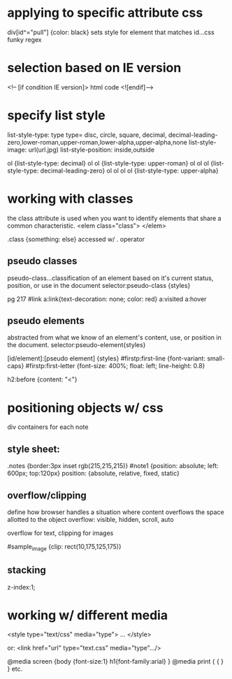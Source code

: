 * applying to specific attribute css

div[id^="pull"] {color: black}
sets style for element that matches id...css funky regex

* selection based on IE version
<!-- [if condition IE version]>
html code
<![endif]-->
* specify list style
list-style-type: type
type= disc, circle, square, decimal, decimal-leading-zero,lower-roman,upper-roman,lower-alpha,upper-alpha,none
list-style-image: url(url.jpg)
list-style-position: inside,outside

ol {list-style-type: decimal}
ol ol {list-style-type: upper-roman}
ol ol ol {list-style-type: decimal-leading-zero}
ol ol ol ol {list-style-type: upper-alpha}

* working with classes
the class attribute is used when you want to identify elements that share a common characteristic.
<elem class="class"> </elem>

.class {something: else}
accessed w/ . operator

** pseudo classes
pseudo-class...classification of an element based on it's current status, position, or use in the document 
selector:pseudo-class {styles}

pg 217
#link a:link{text-decoration: none; color: red}
a:visited
a:hover
** pseudo elements
abstracted from what we know of an element's content, use, or position in the document.
selector:pseudo-element{styles}

[id/element]:[pseudo element] {styles}
#firstp:first-line {font-variant: small-caps}
#firstp:first-letter {font-size: 400%; float: left; line-height: 0.8}

h2:before {content: "<"}

* positioning objects w/ css
div containers for each note
** style sheet:
   .notes {border:3px inset rgb(215,215,215)}
   #note1 {position: absolute; left: 600px; top:120px}
   position: {absolute, relative, fixed, static}

** overflow/clipping
define how browser handles a situation where content overflows the space allotted to the object
overflow: visible, hidden, scroll, auto

overflow for text, clipping for images

#sample_image {clip: rect(10,175,125,175)}

** stacking
z-index:1;

* working w/ different media
<style type="text/css" media="type">
...
</style>

or:
<link href="url" type="text.css" media="type".../>

@media screen {body {font-size:1} h1{font-family:arial} }
@media print { { } } 
etc.
